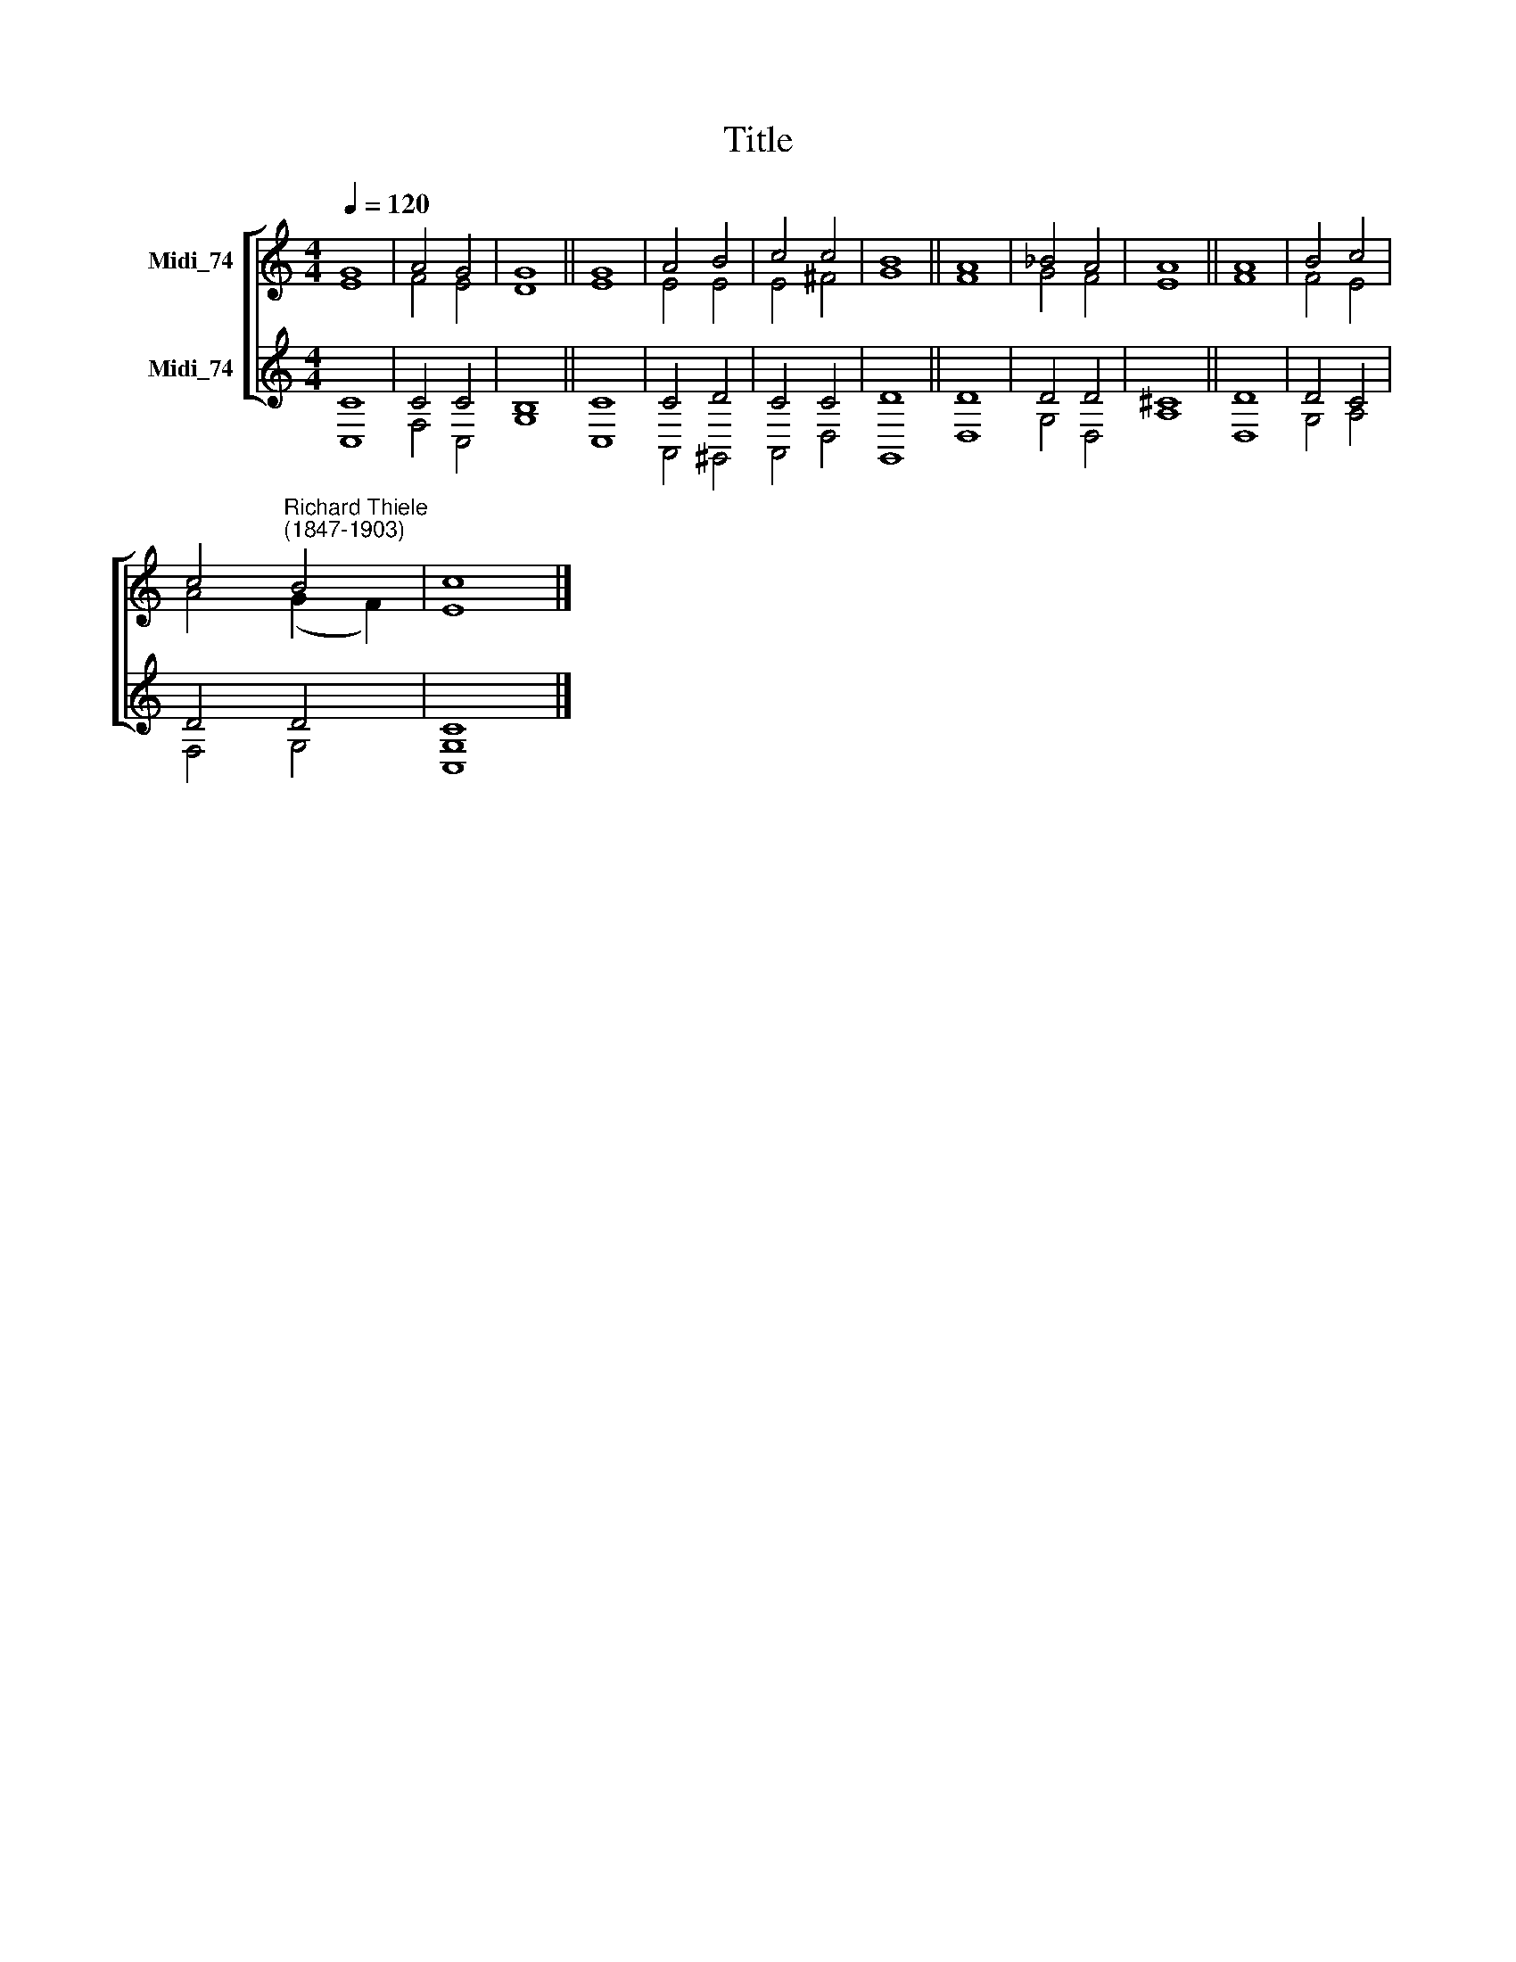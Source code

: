 X:1
T:Title
%%score [ ( 1 2 ) ( 3 4 ) ]
L:1/8
Q:1/4=120
M:4/4
K:C
V:1 treble nm="Midi_74"
V:2 treble 
V:3 treble nm="Midi_74"
V:4 treble 
V:1
 G8 | A4 G4 | G8 || G8 | A4 B4 | c4 c4 | B8 || A8 | _B4 A4 | A8 || A8 | B4 c4 | %12
 c4"^Richard Thiele\n(1847-1903)" B4 | c8 |] %14
V:2
 E8 | F4 E4 | D8 || E8 | E4 E4 | E4 ^F4 | G8 || F8 | G4 F4 | E8 || F8 | F4 E4 | A4 (G2 F2) | E8 |] %14
V:3
 C8 | C4 C4 | B,8 || C8 | C4 D4 | C4 C4 | D8 || D8 | D4 D4 | ^C8 || D8 | D4 C4 | D4 D4 | C8 |] %14
V:4
 C,8 | F,4 C,4 | G,8 || C,8 | A,,4 ^G,,4 | A,,4 D,4 | G,,8 || D,8 | G,4 D,4 | A,8 || D,8 | %11
 G,4 A,4 | F,4 G,4 | [C,G,]8 |] %14

